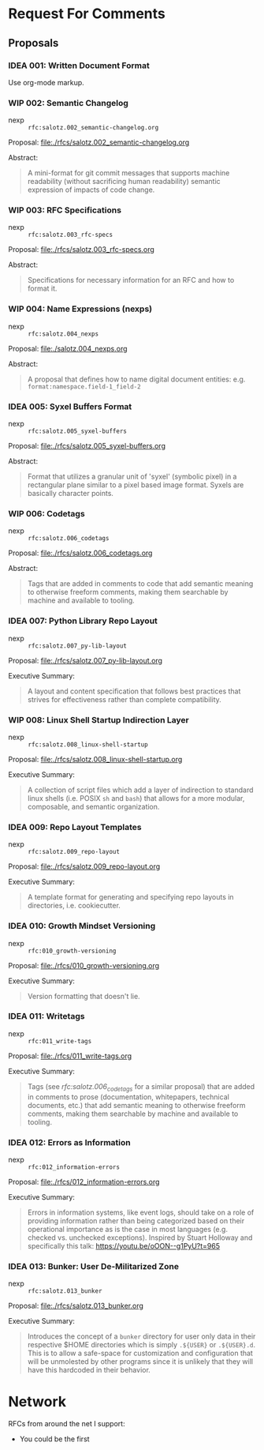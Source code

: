 #+TODO: IDEA WIP | DRAFT | STABLE

* Request For Comments

** Proposals

*** IDEA 001: Written Document Format

Use org-mode markup.


*** WIP 002: Semantic Changelog

- nexp :: ~rfc:salotz.002_semantic-changelog.org~

Proposal: [[file:rfcs/salotz.002_semantic-changelog.org][file:./rfcs/salotz.002_semantic-changelog.org]]

Abstract:

#+begin_quote
A mini-format for git commit messages that supports machine
readability (without sacrificing human readability) semantic
expression of impacts of code change.
#+end_quote


*** WIP 003: RFC Specifications

- nexp :: ~rfc:salotz.003_rfc-specs~

Proposal: [[file:./rfcs/salotz.003_rfc-specs.org]]

Abstract:

#+begin_quote
Specifications for necessary information for an RFC and how to format
it.
#+end_quote




*** WIP 004: Name Expressions (nexps)

- nexp :: ~rfc:salotz.004_nexps~

Proposal: [[file:./salotz.004_nexps.org]]

Abstract:

#+begin_quote
A proposal that defines how to name digital document entities:
e.g. ~format:namespace.field-1_field-2~
#+end_quote




*** IDEA 005: Syxel Buffers Format

- nexp :: ~rfc:salotz.005_syxel-buffers~

Proposal: [[file:./rfcs/salotz.005_syxel-buffers.org]]

Abstract:

#+begin_quote
Format that utilizes a granular unit of 'syxel' (symbolic pixel) in a
rectangular plane similar to a pixel based image format. Syxels are
basically character points.
#+end_quote


*** WIP 006: Codetags

- nexp :: ~rfc:salotz.006_codetags~

Proposal: [[file:./rfcs/salotz.006_codetags.org]]

Abstract:

#+begin_quote
Tags that are added in comments to code that add semantic meaning to
otherwise freeform comments, making them searchable by machine and
available to tooling.
#+end_quote


*** IDEA 007: Python Library Repo Layout

- nexp :: ~rfc:salotz.007_py-lib-layout~

Proposal: [[file:./rfcs/salotz.007_py-lib-layout.org]]

Executive Summary:

#+begin_quote
A layout and content specification that follows best practices that
strives for effectiveness rather than complete compatibility.
#+end_quote


*** WIP 008: Linux Shell Startup Indirection Layer

- nexp :: ~rfc:salotz.008_linux-shell-startup~

Proposal: [[file:./rfcs/salotz.008_linux-shell-startup.org]]

Executive Summary:

#+begin_quote
A collection of script files which add a layer of indirection to
standard linux shells (i.e. POSIX ~sh~ and ~bash~) that allows for a
more modular, composable, and semantic organization.
#+end_quote


*** IDEA 009: Repo Layout Templates

- nexp :: ~rfc:salotz.009_repo-layout~

Proposal: [[file:./rfcs/salotz.009_repo-layout.org]]

Executive Summary:

#+begin_quote
A template format for generating and specifying repo layouts in
directories, i.e. cookiecutter.
#+end_quote


*** IDEA 010: Growth Mindset Versioning

- nexp :: ~rfc:010_growth-versioning~

Proposal: [[file:./rfcs/010_growth-versioning.org]]

Executive Summary:

#+begin_quote
Version formatting that doesn't lie.
#+end_quote




*** IDEA 011: Writetags

- nexp :: ~rfc:011_write-tags~

Proposal: [[file:./rfcs/011_write-tags.org]]

Executive Summary:

#+begin_quote
Tags (see [[*006: Codetags][rfc:salotz.006_codetags]] for a similar proposal) that are
added in comments to prose (documentation, whitepapers, technical
documents, etc.) that add semantic meaning to otherwise freeform
comments, making them searchable by machine and available to tooling.
#+end_quote


*** IDEA 012: Errors as Information

- nexp :: ~rfc:012_information-errors~

Proposal: [[file:./rfcs/012_information-errors.org]]

Executive Summary:

#+begin_quote
Errors in information systems, like event logs, should take on a role
of providing information rather than being categorized based on their
operational importance as is the case in most languages (e.g. checked
vs. unchecked exceptions). Inspired by Stuart Holloway and
specifically this talk: https://youtu.be/oOON--g1PyU?t=965
#+end_quote


*** IDEA 013: Bunker: User De-Militarized Zone

- nexp :: ~rfc:salotz.013_bunker~

Proposal: [[file:./rfcs/salotz.013_bunker.org]]

Executive Summary:

#+begin_quote
Introduces the concept of a ~bunker~ directory for user only data in
their respective $HOME directories which is simply ~.${USER}~ or
~.${USER}.d~. This is to allow a safe-space for customization and
configuration that will be unmolested by other programs since it is
unlikely that they will have this hardcoded in their behavior.
#+end_quote

* Network

RFCs from around the net I support:

- You could be the first

* COMMENT Local variables

# Local Variables:
# mode: org
# org-todo-keyword-faces: (("IDEA" . "magenta") ("WIP" . "magenta") ("DRAFT" . "orange") ("STABLE" . org-done))
# End:


